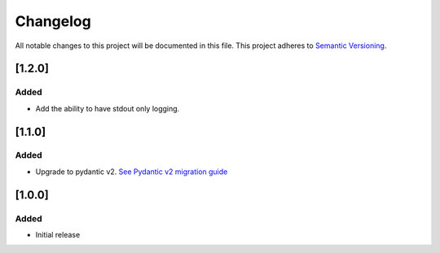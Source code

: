 Changelog
=========

All notable changes to this project will be documented in this file.
This project adheres to `Semantic Versioning <http://semver.org/>`_.

[1.2.0]
------------

Added
"""""
* Add the ability to have stdout only logging.

[1.1.0]
------------

Added
"""""

* Upgrade to pydantic v2. `See Pydantic v2 migration guide <https://docs.pydantic.dev/2.0/migration/>`_


[1.0.0]
------------

Added
"""""

* Initial release
